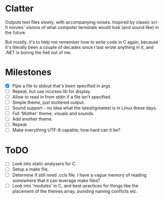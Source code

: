 * Clatter
Outputs text files slowly, with accompanying noises.  Inspired by classic sci-fi movies' visions of what computer terminals would look (and sound like) in the future.

But mostly, it's to help me remember how to write code in C again, because it's literally been a couple of decades since I last wrote anything in it, and .NET is boring the hell out of me.

* Milestones
- [X] Pipe a file to stdout that's been specified in args.
- [ ] Repeat, but use ncurses lib for display.
- [ ] Allow to read in from stdin if a file isn't specified.
- [ ] Simple theme, just stuttered output.
- [ ] Sound support - no idea what the latest/greatest is in Linux these days.
- [ ] Full 'Mother' theme, visuals and sounds.
- [ ] Add another theme.
- [ ] Repeat.
- [ ] Make everything UTF-8 capable; how hard can it be?

* ToDO
- [ ] Look into static analysers for C.
- [ ] Setup a make file.
- [ ] Determine if still need .ccls file.  I have a vague memory of reading somewhere that it can leverage make files?
- [ ] Look into 'modules' in C, and best-practices for things like the placement of the themes array, avoiding naming conflicts etc.
